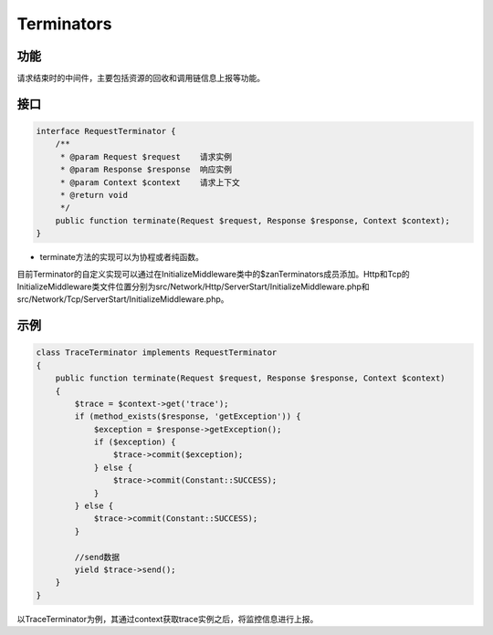 Terminators
===========

功能
----

请求结束时的中间件，主要包括资源的回收和调用链信息上报等功能。

接口
----

.. code:: php

    interface RequestTerminator {
        /**
         * @param Request $request    请求实例
         * @param Response $response  响应实例
         * @param Context $context    请求上下文
         * @return void
         */
        public function terminate(Request $request, Response $response, Context $context);
    }

-  terminate方法的实现可以为协程或者纯函数。

目前Terminator的自定义实现可以通过在InitializeMiddleware类中的$zanTerminators成员添加。Http和Tcp的InitializeMiddleware类文件位置分别为src/Network/Http/ServerStart/InitializeMiddleware.php和src/Network/Tcp/ServerStart/InitializeMiddleware.php。

示例
----

.. code:: php

    class TraceTerminator implements RequestTerminator
    {
        public function terminate(Request $request, Response $response, Context $context)
        {
            $trace = $context->get('trace');
            if (method_exists($response, 'getException')) {
                $exception = $response->getException();
                if ($exception) {
                    $trace->commit($exception);
                } else {
                    $trace->commit(Constant::SUCCESS);
                }
            } else {
                $trace->commit(Constant::SUCCESS);
            }

            //send数据
            yield $trace->send();
        }
    }

以TraceTerminator为例，其通过context获取trace实例之后，将监控信息进行上报。
